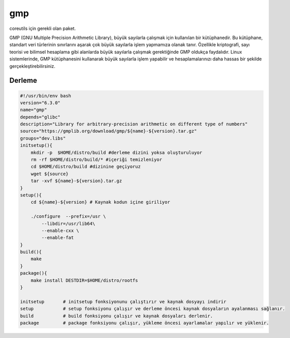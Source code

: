 gmp
+++

coreutils için gerekli olan paket.

GMP (GNU Multiple Precision Arithmetic Library), büyük sayılarla çalışmak için kullanılan bir kütüphanedir. Bu kütüphane, standart veri türlerinin sınırlarını aşarak çok büyük sayılarla işlem yapmamıza olanak tanır. Özellikle kriptografi, sayı teorisi ve bilimsel hesaplama gibi alanlarda büyük sayılarla çalışmak gerektiğinde GMP oldukça faydalıdır. Linux sistemlerinde, GMP kütüphanesini kullanarak büyük sayılarla işlem yapabilir ve hesaplamalarınızı daha hassas bir şekilde gerçekleştirebilirsiniz.

Derleme
-------

.. code-block:: shell
	
    #!/usr/bin/env bash
    version="6.3.0"
    name="gmp"
    depends="glibc"
    description="Library for arbitrary-precision arithmetic on different type of numbers"
    source="https://gmplib.org/download/gmp/${name}-${version}.tar.gz"
    groups="dev.libs"
    initsetup(){
        mkdir -p  $HOME/distro/build #derleme dizini yoksa oluşturuluyor
        rm -rf $HOME/distro/build/* #içeriği temizleniyor
        cd $HOME/distro/build #dizinine geçiyoruz
        wget ${source}
        tar -xvf ${name}-${version}.tar.gz
    }
    setup(){
        cd ${name}-${version} # Kaynak kodun içine giriliyor

        ./configure  --prefix=/usr \
            --libdir=/usr/lib64\
            --enable-cxx \
            --enable-fat
    }
    build(){
        make
    }
    package(){
        make install DESTDIR=$HOME/distro/rootfs
    }
    
    initsetup       # initsetup fonksiyonunu çalıştırır ve kaynak dosyayı indirir
    setup           # setup fonksiyonu çalışır ve derleme öncesi kaynak dosyaların ayalanması sağlanır.
    build           # build fonksiyonu çalışır ve kaynak dosyaları derlenir.
    package         # package fonksiyonu çalışır, yükleme öncesi ayarlamalar yapılır ve yüklenir.
    
.. raw:: pdf

   PageBreak

